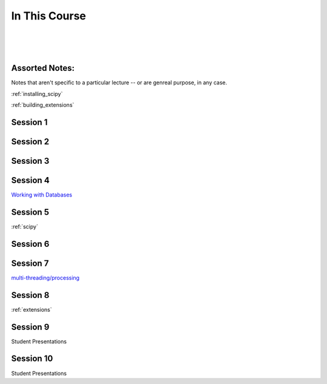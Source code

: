 ==============
In This Course
==============

|
|
|

.. rst-class:: left credit

  These materials copyright Christopher Barker and Joseph Sheedy.

  Licensed under the Creative Commons Attribution-ShareAlike 4.0 International Public License.

  https://creativecommons.org/licenses/by-sa/4.0/legalcode

Assorted Notes:
===============

Notes that aren't specific to a particular lecture -- or are genreal purpose, in any case.

:ref:`installing_scipy`

:ref:`building_extensions`

Session 1
===========

.. rst-class:: left

  :ref:`packaging`

  `Unit Testing and Coverage <html_slides/coverage/index.html>`_

  :ref:`unicode`

Session 2
=========

.. rst-class:: left

  :ref:`documentation`

  :ref:`weak_references`

  `PEP-8 (pylint/pychecker/pyflakes) <html_slides/pep8/index.html>`_


Session 3
===========

.. rst-class:: left


   :ref:`debugging`


Session 4
=========

`Working with Databases <html_slides/04-db.html>`_


Session 5
=========

:ref:`scipy`

Session 6
=========

.. rst-class:: left

  :ref:`advanced_oo`

  `Metaclasses <html_slides/06-metaclasses.html>`_

  `datetime <html_slides/06-datetime.html>`_

.. - functools
.. - itertools
.. - Beautiful idiomatic code

Session 7
=========


`multi-threading/processing <html_slides/07-threading-and-multiprocessing.html>`_

..  - serialization review / XML
..  - profiling


Session 8
=========


:ref:`extensions`


Session 9
=========

Student Presentations

Session 10
==========

Student Presentations
